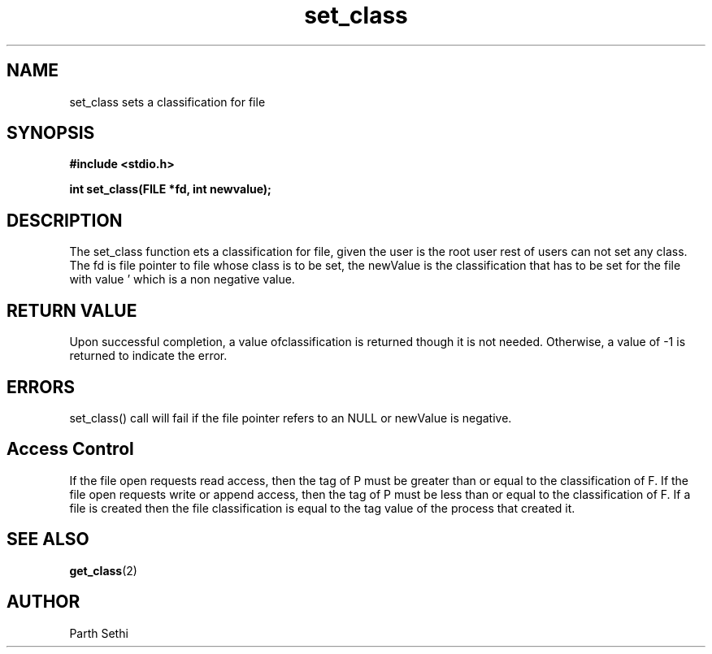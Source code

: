.\" Copyright (c) 2017 University of Florida.
.\"
.\"	@(#)set_tag.2	6.3 (Parth) 2017
.\"
.TH set_class 2 "UF 2017"

.SH NAME
set_class sets a classification for file 
.SH SYNOPSIS
.nf
.ft B
#include <stdio.h>

int set_class(FILE *fd, int newvalue);
.ft R
.fi
.SH DESCRIPTION
The set_class function ets a classification for file, given the user is the root user
rest of users can not set any class.
The fd is file pointer to file whose class is to be 
set,
the newValue is the classification that has to be set for the file with value ' which
is a non negative value.

.RE
.SH "RETURN VALUE
Upon successful completion, a value ofclassification is returned though it is not needed.
Otherwise, a value of \-1 is returned to indicate the error.
.SH ERRORS
set_class() call will fail if the file pointer refers to an NULL or newValue is negative.
.SH Access Control
If the file open requests read access, then
the tag of P must be greater than or equal to the classification of F. 
If the file open requests write or append access, then the tag of P must 
be less than or equal to the classification of F. If a file is created
then the file classification is equal to the tag value of the process
that created it. 

.SH "SEE ALSO"
.BR get_class (2)
.SH AUTHOR
Parth Sethi 